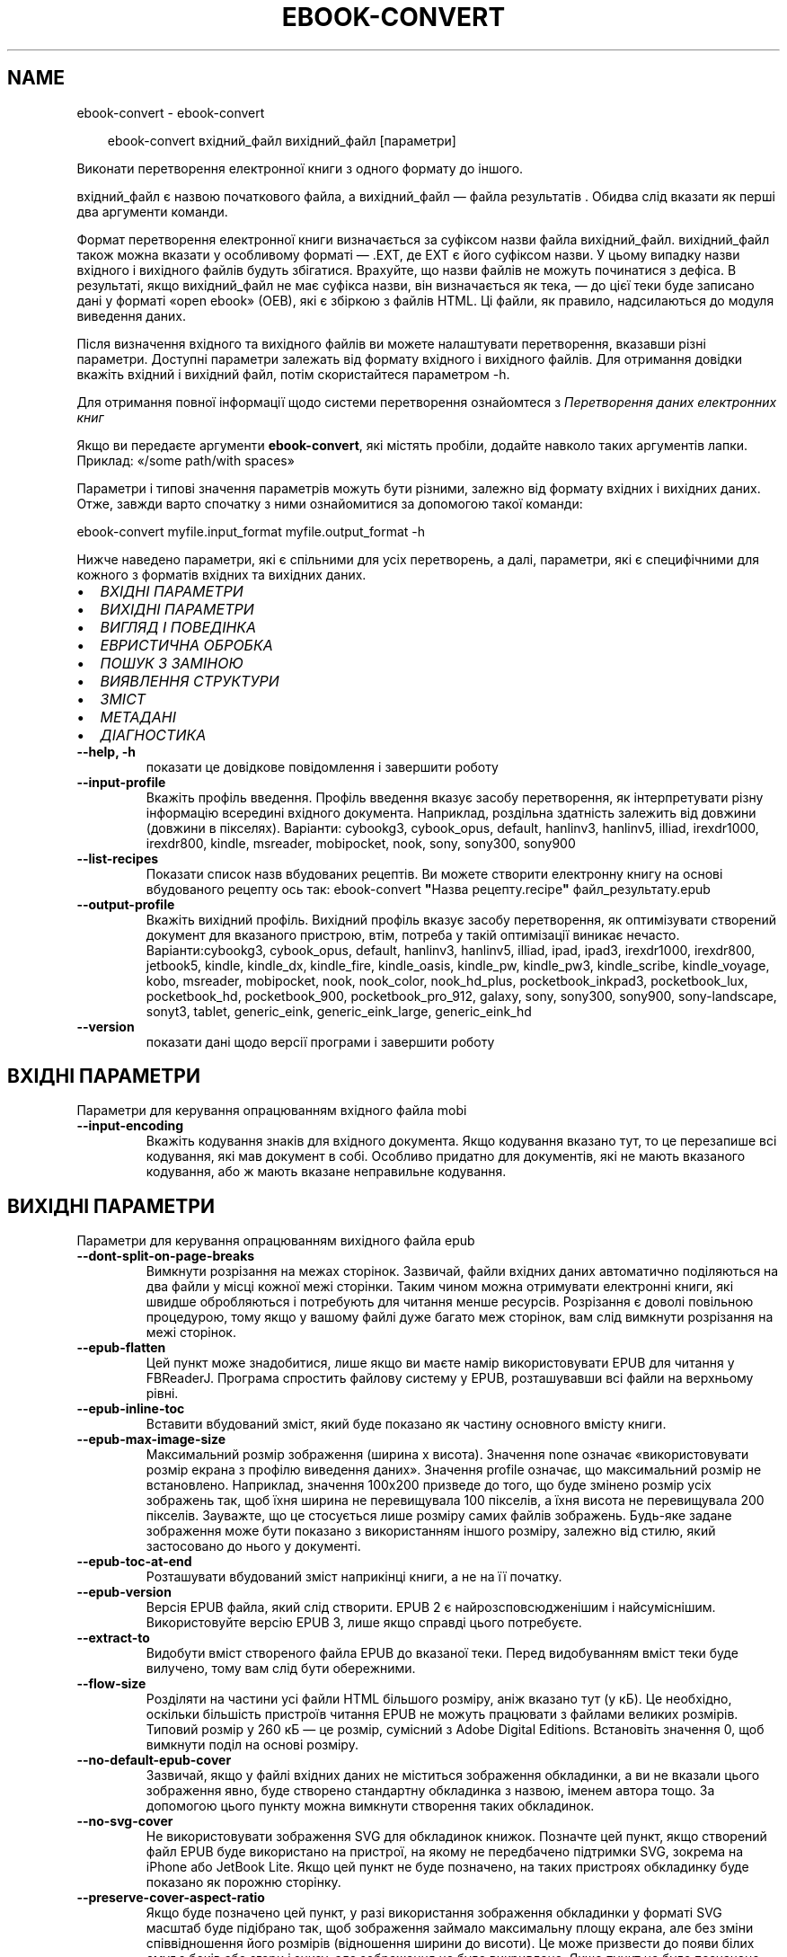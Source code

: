 .\" Man page generated from reStructuredText.
.
.
.nr rst2man-indent-level 0
.
.de1 rstReportMargin
\\$1 \\n[an-margin]
level \\n[rst2man-indent-level]
level margin: \\n[rst2man-indent\\n[rst2man-indent-level]]
-
\\n[rst2man-indent0]
\\n[rst2man-indent1]
\\n[rst2man-indent2]
..
.de1 INDENT
.\" .rstReportMargin pre:
. RS \\$1
. nr rst2man-indent\\n[rst2man-indent-level] \\n[an-margin]
. nr rst2man-indent-level +1
.\" .rstReportMargin post:
..
.de UNINDENT
. RE
.\" indent \\n[an-margin]
.\" old: \\n[rst2man-indent\\n[rst2man-indent-level]]
.nr rst2man-indent-level -1
.\" new: \\n[rst2man-indent\\n[rst2man-indent-level]]
.in \\n[rst2man-indent\\n[rst2man-indent-level]]u
..
.TH "EBOOK-CONVERT" "1" "вересня 27, 2024" "7.19.0" "calibre"
.SH NAME
ebook-convert \- ebook-convert
.INDENT 0.0
.INDENT 3.5
.sp
.EX
ebook\-convert вхідний_файл вихідний_файл [параметри]
.EE
.UNINDENT
.UNINDENT
.sp
Виконати перетворення електронної книги з одного формату до іншого.
.sp
вхідний_файл є назвою початкового файла, а вихідний_файл — файла результатів . Обидва слід вказати як перші два аргументи команди.
.sp
Формат перетворення електронної книги визначається за суфіксом назви файла вихідний_файл. вихідний_файл також можна вказати у особливому форматі — .EXT, де EXT є його суфіксом назви. У цьому випадку назви вхідного і вихідного файлів будуть збігатися. Врахуйте, що назви файлів не можуть починатися з дефіса. В результаті, якщо вихідний_файл не має суфікса назви, він визначається як тека, — до цієї теки буде записано дані у форматі «open ebook» (OEB), які є збіркою з файлів HTML. Ці файли, як правило, надсилаються до модуля виведення даних.
.sp
Після визначення вхідного та вихідного файлів ви можете налаштувати перетворення, вказавши різні параметри. Доступні параметри залежать від формату вхідного і вихідного файлів. Для отримання довідки вкажіть вхідний і вихідний файл, потім скористайтеся параметром \-h.
.sp
Для отримання повної інформації щодо системи перетворення ознайомтеся з
\fI\%Перетворення даних електронних книг\fP
.sp
Якщо ви передаєте аргументи \fBebook\-convert\fP, які містять пробіли, додайте навколо таких аргументів лапки. Приклад: «/some path/with spaces»
.sp
Параметри і типові значення параметрів можуть бути різними, залежно від формату вхідних і вихідних даних. Отже, завжди варто спочатку з ними ознайомитися за допомогою такої команди:
.sp
ebook\-convert myfile.input_format myfile.output_format \-h
.sp
Нижче наведено параметри, які є спільними для усіх перетворень, а далі, параметри, які є специфічними для кожного з форматів вхідних та вихідних даних.
.INDENT 0.0
.IP \(bu 2
\fI\%ВХІДНІ ПАРАМЕТРИ\fP
.IP \(bu 2
\fI\%ВИХІДНІ ПАРАМЕТРИ\fP
.IP \(bu 2
\fI\%ВИГЛЯД І ПОВЕДІНКА\fP
.IP \(bu 2
\fI\%ЕВРИСТИЧНА ОБРОБКА\fP
.IP \(bu 2
\fI\%ПОШУК З ЗАМІНОЮ\fP
.IP \(bu 2
\fI\%ВИЯВЛЕННЯ СТРУКТУРИ\fP
.IP \(bu 2
\fI\%ЗМІСТ\fP
.IP \(bu 2
\fI\%МЕТАДАНІ\fP
.IP \(bu 2
\fI\%ДІАГНОСТИКА\fP
.UNINDENT
.INDENT 0.0
.TP
.B \-\-help, \-h
показати це довідкове повідомлення і завершити роботу
.UNINDENT
.INDENT 0.0
.TP
.B \-\-input\-profile
Вкажіть профіль введення. Профіль введення вказує засобу перетворення, як інтерпретувати різну інформацію всередині вхідного документа. Наприклад, роздільна здатність залежить від довжини (довжини в пікселях). Варіанти: cybookg3, cybook_opus, default, hanlinv3, hanlinv5, illiad, irexdr1000, irexdr800, kindle, msreader, mobipocket, nook, sony, sony300, sony900
.UNINDENT
.INDENT 0.0
.TP
.B \-\-list\-recipes
Показати список назв вбудованих рецептів. Ви можете створити електронну книгу на основі вбудованого рецепту ось так: ebook\-convert \fB\(dq\fPНазва рецепту.recipe\fB\(dq\fP файл_результату.epub
.UNINDENT
.INDENT 0.0
.TP
.B \-\-output\-profile
Вкажіть вихідний профіль. Вихідний профіль вказує засобу перетворення, як оптимізувати створений документ для вказаного пристрою, втім, потреба у такій оптимізації виникає нечасто. Варіанти:cybookg3, cybook_opus, default, hanlinv3, hanlinv5, illiad, ipad, ipad3, irexdr1000, irexdr800, jetbook5, kindle, kindle_dx, kindle_fire, kindle_oasis, kindle_pw, kindle_pw3, kindle_scribe, kindle_voyage, kobo, msreader, mobipocket, nook, nook_color, nook_hd_plus, pocketbook_inkpad3, pocketbook_lux, pocketbook_hd, pocketbook_900, pocketbook_pro_912, galaxy, sony, sony300, sony900, sony\-landscape, sonyt3, tablet, generic_eink, generic_eink_large, generic_eink_hd
.UNINDENT
.INDENT 0.0
.TP
.B \-\-version
показати дані щодо версії програми і завершити роботу
.UNINDENT
.SH ВХІДНІ ПАРАМЕТРИ
.sp
Параметри для керування опрацюванням вхідного файла mobi
.INDENT 0.0
.TP
.B \-\-input\-encoding
Вкажіть кодування знаків для вхідного документа. Якщо кодування вказано тут, то це перезапише всі кодування, які мав документ в собі. Особливо придатно для документів, які не мають вказаного кодування, або ж мають вказане неправильне кодування.
.UNINDENT
.SH ВИХІДНІ ПАРАМЕТРИ
.sp
Параметри для керування опрацюванням вихідного файла epub
.INDENT 0.0
.TP
.B \-\-dont\-split\-on\-page\-breaks
Вимкнути розрізання на межах сторінок. Зазвичай, файли вхідних даних автоматично поділяються на два файли у місці кожної межі сторінки. Таким чином можна отримувати електронні книги, які швидше обробляються і потребують для читання менше ресурсів. Розрізання є доволі повільною процедурою, тому якщо у вашому файлі дуже багато меж сторінок, вам слід вимкнути розрізання на межі сторінок.
.UNINDENT
.INDENT 0.0
.TP
.B \-\-epub\-flatten
Цей пункт може знадобитися, лише якщо ви маєте намір використовувати EPUB для читання у FBReaderJ. Програма спростить файлову систему у EPUB, розташувавши всі файли на верхньому рівні.
.UNINDENT
.INDENT 0.0
.TP
.B \-\-epub\-inline\-toc
Вставити вбудований зміст, який буде показано як частину основного вмісту книги.
.UNINDENT
.INDENT 0.0
.TP
.B \-\-epub\-max\-image\-size
Максимальний розмір зображення (ширина x висота). Значення none означає «використовувати розмір екрана з профілю виведення даних». Значення profile означає, що максимальний розмір не встановлено. Наприклад, значення 100x200 призведе до того, що буде змінено розмір усіх зображень так, щоб їхня ширина не перевищувала 100 пікселів, а їхня висота не перевищувала 200 пікселів. Зауважте, що це стосується лише розміру самих файлів зображень. Будь\-яке  задане зображення може бути показано з використанням іншого розміру, залежно від стилю, який застосовано до нього у документі.
.UNINDENT
.INDENT 0.0
.TP
.B \-\-epub\-toc\-at\-end
Розташувати вбудований зміст наприкінці книги, а не на її початку.
.UNINDENT
.INDENT 0.0
.TP
.B \-\-epub\-version
Версія EPUB файла, який слід створити. EPUB 2 є найрозсповсюдженішим і найсуміснішим. Використовуйте версію EPUB 3, лише якщо справді цього потребуєте.
.UNINDENT
.INDENT 0.0
.TP
.B \-\-extract\-to
Видобути вміст створеного файла EPUB до вказаної теки. Перед видобуванням вміст теки буде вилучено, тому вам слід бути обережними.
.UNINDENT
.INDENT 0.0
.TP
.B \-\-flow\-size
Розділяти на частини усі файли HTML більшого розміру, аніж вказано тут (у кБ). Це необхідно, оскільки більшість пристроїв читання EPUB не можуть працювати з файлами великих розмірів. Типовий розмір у 260 кБ — це розмір, сумісний з Adobe Digital Editions. Встановіть значення 0, щоб вимкнути поділ на основі розміру.
.UNINDENT
.INDENT 0.0
.TP
.B \-\-no\-default\-epub\-cover
Зазвичай, якщо у файлі вхідних даних не міститься зображення обкладинки, а ви не вказали цього зображення явно, буде створено стандартну обкладинка з назвою, іменем автора тощо. За допомогою цього пункту можна вимкнути створення таких обкладинок.
.UNINDENT
.INDENT 0.0
.TP
.B \-\-no\-svg\-cover
Не використовувати зображення SVG для обкладинок книжок. Позначте цей пункт, якщо створений файл EPUB буде використано на пристрої, на якому не передбачено підтримки SVG, зокрема на iPhone або JetBook Lite. Якщо цей пункт не буде позначено, на таких пристроях обкладинку буде показано як порожню сторінку.
.UNINDENT
.INDENT 0.0
.TP
.B \-\-preserve\-cover\-aspect\-ratio
Якщо буде позначено цей пункт, у разі використання зображення обкладинки у форматі SVG масштаб буде підібрано так, щоб зображення займало максимальну площу екрана, але без зміни співвідношення його розмірів (відношення ширини до висоти). Це може призвести до появи білих смуг з боків або згори і знизу, але зображення не буде викривлено. Якщо пункт не буде позначено, можливі невеликі викривлення, але білих смуг навколо зображення не буде.
.UNINDENT
.INDENT 0.0
.TP
.B \-\-pretty\-print
Якщо вказано, додаток виведення даних спробує створити зручні для читання виведені дані. Може не мати жодного ефекту для деяких додатків виведення даних.
.UNINDENT
.INDENT 0.0
.TP
.B \-\-toc\-title
Заголовок для будь\-якого згенерованого вбудованого змісту.
.UNINDENT
.SH ВИГЛЯД І ПОВЕДІНКА
.sp
Параметри для керування за зовнішнім виглядом вихідного файла
.INDENT 0.0
.TP
.B \-\-asciiize
Перетворити символи Unicode на символи ASCII. Будьте обережні з використанням цієї можливості, оскільки всі символи Unicode буде замінено на символи ASCII. Наприклад, «Pelé» буде замінено на «Pele». Крім того, зауважте, що якщо у певного символу є декілька представлень (наприклад, спільні символи китайської та японської мов), представлення буде виконано відповідно до поточної мови інтерфейсу calibre.
.UNINDENT
.INDENT 0.0
.TP
.B \-\-base\-font\-size
Розмір основного шрифту у пунктах. На основі цього розміру буде визначено масштаб всіх інших шрифтів у книзі. Якщо буде вибрано більший розмір, всі шрифти у результаті будуть більшими. Типово, коли значенням є нуль, розмір основного шрифту буде вибрано на основі вибраного вами профілю виведення даних.
.UNINDENT
.INDENT 0.0
.TP
.B \-\-change\-justification
Змінити текст вирівнювання. У разі визначення значення «Ліворуч» перетворює всі вирівняні фрагменти тексту на вирівняні ліворуч (тобто невирівняні) фрагменти. У разі визначення значення «Вирівняти» перетворює всі невирівняні фрагменти на вирівняні. У разі визначення значення «Оригінал» (типове) початкове вирівнювання тексту не буде змінено. Зауважте, що можливість вирівнювання передбачено лише у деяких з форматів виведення даних.
.UNINDENT
.INDENT 0.0
.TP
.B \-\-disable\-font\-rescaling
Заборонити масштабування шрифтів.
.UNINDENT
.INDENT 0.0
.TP
.B \-\-embed\-all\-fonts
Вбудувати усі шрифти, які використано у документі і ще не вбудовано до нього. Програма виконає пошук шрифтів на вашому комп’ютері і, якщо шрифти буде знайдено, вбудує їх до документа, зокрема у форматі EPUB, AZW3, DOCX та PDF. Будь ласка, зважте на умови ліцензування, пов’язані з вбудовуванням шрифтів до цього документа.
.UNINDENT
.INDENT 0.0
.TP
.B \-\-embed\-font\-family
Вбудувати до електронної книги вказану гарнітуру шрифтів. Таким чином можна визначити «основний» шрифт, який буде використано у книзі. Якщо у документі з вхідними даними визначаються власні шрифти, вони матимуть вищий за основний шрифт пріоритет. Для вилучення шрифтів з вхідних даних ви можете скористатися пунктом фільтрування даних щодо стилю. Зауважте, що вбудовування шрифтів працює лише у деяких форматах виведення даних, зокрема EPUB, AZW3 та DOCX.
.UNINDENT
.INDENT 0.0
.TP
.B \-\-expand\-css
Типово, calibre використовуватиме скорочену форму різноманітних властивостей CSS, зокрема полів, фаски, рамки тощо. За допомогою цього параметра можна наказати програмі використовувати розширену форму. Зауважте, що записи CSS завжди розгортаються під час створення файлів EPUB, якщо встановлено один з профілів виведення даних Nook, оскільки у таких профілях не передбачено обробки скорочених записів CSS.
.UNINDENT
.INDENT 0.0
.TP
.B \-\-extra\-css
Шлях до таблиці стилів CSS або код CSS. Вказаний код CSS буде додано до правил щодо стилів з файла початкових даних, отже ним можна скористатися для змінити початкових правил.
.UNINDENT
.INDENT 0.0
.TP
.B \-\-filter\-css
Список властивостей CSS, розділених комами, записи з якого слід вилучити з усіх правил стилів CSS. Корисно, якщо визначення даних стилів запобігає використанню параметрів вашого пристрою. Приклад: font\-family,color,margin\-left,margin\-right
.UNINDENT
.INDENT 0.0
.TP
.B \-\-font\-size\-mapping
Список відповідності назв розмірів шрифтів у CSS розмірам шрифтів у пунктах. Приклад: 12,12,14,16,18,20,22,24. У прикладі вказано відповідність всіх розмірів від xx\-малі до xx\-великі, останній розмір відповідає величезному шрифту (huge). У алгоритмі масштабування шрифтів ці значення використовуються для зміни масштабів шрифтів. Типово використовується список відповідності на основі вибраного вами профілю обробки даних.
.UNINDENT
.INDENT 0.0
.TP
.B \-\-insert\-blank\-line
Вставте порожній рядок між абзацами. Не буде працювати, якщо вихідний файл не використовує абзаци (<p> або <div> теґи).
.UNINDENT
.INDENT 0.0
.TP
.B \-\-insert\-blank\-line\-size
Встановити висоту вставлених порожніх рядків (у em). Висота рядків між абзацами буде вдвічі більшою за вказане тут значення.
.UNINDENT
.INDENT 0.0
.TP
.B \-\-keep\-ligatures
Зберігати лігатури у поточному вхідному документі. Лігатура — це особливий спосіб поєднання пар символів, зокрема ff, fi, fl тощо. На більшості пристроїв для читання не передбачено підтримки лігатур у разі використання типових шрифтів, отже лігатури навряд чи буде показано відповідним чином. Типово, calibre перетворить лігатури на пари звичайних символів. Якщо буде позначено цей пункт, програма зберігатиме лігатури. Зауважте, що під лігатурами тут ми маємо на увазі лише лігатури unicode, а не лігатури, які створено за допомогою CSS або стилів шрифтів. Використання цього пункту зберігатиме саме ці лігатури.
.UNINDENT
.INDENT 0.0
.TP
.B \-\-line\-height
Висота рядка у пунктах. Визначає інтервал між послідовними рядками тексту. Використовується лише для елементів, для яких не визначено власної висоти рядка. Здебільшого, краще користуватися мінімальною висотою рядка. Типово, програма не вноситиме змін до висоти рядка.
.UNINDENT
.INDENT 0.0
.TP
.B \-\-linearize\-tables
У деяких документах з вадами у форматуванні таблиці використовуються для керування компонуванням тексту на сторінці. Під час перетворення таких документів часто текст виповзає за сторінку або виникають інші помітні помилки у форматуванні. За допомогою цього пункту можна наказати програмі видобути вміст з таблиць і показати його у звичайному послідовному представленні.
.UNINDENT
.INDENT 0.0
.TP
.B \-\-margin\-bottom
Вкажіть ширину нижнього поля сторінки у пунктах. Типове значення — 5.0. Визначення від’ємного значення призведе до того, що поля просто не буде (поля, визначені у початковому документі, буде збережено). Примітка: у форматах із жорстким розбиттям на сторінки, зокрема PDF і DOCX, використовуються власні параметри полів, які мають вищий пріоритет за ці.
.UNINDENT
.INDENT 0.0
.TP
.B \-\-margin\-left
Вкажіть ширину лівого поля сторінки у пунктах. Типове значення — 5.0. Визначення від’ємного значення призведе до того, що поля просто не буде (поля, визначені у початковому документі, буде збережено). Примітка: у форматах із жорстким розбиттям на сторінки, зокрема PDF і DOCX, використовуються власні параметри полів, які мають вищий пріоритет за ці.
.UNINDENT
.INDENT 0.0
.TP
.B \-\-margin\-right
Вкажіть ширину правого поля сторінки у пунктах. Типове значення — 5.0. Визначення від’ємного значення призведе до того, що поля просто не буде (поля, визначені у початковому документі, буде збережено). Примітка: у форматах із жорстким розбиттям на сторінки, зокрема PDF і DOCX, використовуються власні параметри полів, які мають вищий пріоритет за ці.
.UNINDENT
.INDENT 0.0
.TP
.B \-\-margin\-top
Вкажіть ширину верхнього поля сторінки у пунктах. Типове значення — 5.0. Визначення від’ємного значення призведе до того, що поля просто не буде (поля, визначені у початковому документі, буде збережено). Примітка: у форматах із жорстким розбиттям на сторінки, зокрема PDF і DOCX, використовуються власні параметри полів, які мають вищий пріоритет за ці.
.UNINDENT
.INDENT 0.0
.TP
.B \-\-minimum\-line\-height
Мінімальна висота рядка у відсотках від обчисленого розміру шрифту елемента. calibre визначити висоту рядків так, щоб вона була більшою за це значення, незалежно від параметрів, визначених у вхідному документі. Встановлення нульового значення вимикає використання мінімальної висоти. Типовим значенням є 120%. Цьому пункту слід надавати перевагу перед безпосереднім визначенням висоти рядка. Ви, наприклад, можете встановити подвійний інтервал між рядками, якщо встановите тут значення 240.
.UNINDENT
.INDENT 0.0
.TP
.B \-\-remove\-paragraph\-spacing
Вилучати інтервали між абзацами. Також встановити відступ абзацу у значення 1,5 em. Вилучення інтервалів не працюватиме, якщо у файлі початкових даних не використовуються абзаци (теґи <p> і <div>).
.UNINDENT
.INDENT 0.0
.TP
.B \-\-remove\-paragraph\-spacing\-indent\-size
Під час вилучення calibre порожніх рядків між абзацами для полегшення читання автоматично встановлюється відступ абзацу. За допомогою цього пункту можна змінити ширину цього відступу (у одиницях em). Якщо встановити це значення від\fB\(aq\fPємним, використовуватиметься відступ, вказаний у початковому документі, тобто calibre його не змінюватиме.
.UNINDENT
.INDENT 0.0
.TP
.B \-\-smarten\-punctuation
Перетворити звичайні лапки, дефіси та багатокрапки на належні типографські відповідники. Докладніше про перетворення можна дізнатися зі сторінки \X'tty: link https://daringfireball.net/projects/smartypants'\fI\%https://daringfireball.net/projects/smartypants\fP\X'tty: link'\&.
.UNINDENT
.INDENT 0.0
.TP
.B \-\-subset\-embedded\-fonts
Обмежувати кількість символів у всіх вбудованих шрифтах. Множину символів шрифту буде обмежено до тієї, яка використовується у документі. Таким чином, файли шрифтів ставатимуть меншими. Корисно, якщо виконується вбудовування шрифту зі значним набором символів, з яких використовується лише незначна частина.
.UNINDENT
.INDENT 0.0
.TP
.B \-\-transform\-css\-rules
Шлях до файла, що містить правила перетворення стилів CSS у цій книзі. Найпростішим способом створення такого файла є використання майстра для створення правил із графічного інтерфейсу calibre. Пункт цього майстра у діалоговому вікні перетворення: «Вигляд і поведінка \-> Перетворити стилі». Після створення правил, ви можете скористатися кнопкою «Експортувати» для збереження правил до файла.
.UNINDENT
.INDENT 0.0
.TP
.B \-\-transform\-html\-rules
Шлях до файла, що містить правила перетворення HTML у цій книзі. Найпростішим способом створення такого файла є використання майстра для створення правил із графічного інтерфейсу calibre. Пункт цього майстра у діалоговому вікні перетворення: «Вигляд і поведінка \-> Перетворити HTML». Після створення правил, ви можете скористатися кнопкою «Експортувати» для збереження правил до файла.
.UNINDENT
.INDENT 0.0
.TP
.B \-\-unsmarten\-punctuation
Перетворити форматовані лапки, тире та трикрапки на звичайні еквіваленти.
.UNINDENT
.SH ЕВРИСТИЧНА ОБРОБКА
.sp
Внести зміни до тексту або структури документа за допомогою типових взірців. Типово вимкнено. Скористайтеся \-\-enable\-heuristics, щоб увімкнути. Окремі дії можна буде вимкнути за допомогою параметрів \-\-disable\-
.nf
*
.fi
\&.
.INDENT 0.0
.TP
.B \-\-disable\-dehyphenate
Виконати аналіз слів з дефісами у документі. Для визначення дії, яку слід виконати з дефісом (зберегти чи вилучити) як словник використовуватиметься сам текст документа.
.UNINDENT
.INDENT 0.0
.TP
.B \-\-disable\-delete\-blank\-paragraphs
Вилучити з документа порожні абзаци, якщо їх розташовано між будь\-якими іншими абзацами
.UNINDENT
.INDENT 0.0
.TP
.B \-\-disable\-fix\-indents
Перетворити відступи, створені за допомогою декількох нероздільних об’єктів пробілів, у відступи, відповідні таблиці стилів CSS.
.UNINDENT
.INDENT 0.0
.TP
.B \-\-disable\-format\-scene\-breaks
Вирівняні ліворуч роздільники сцен буде вирівняно за центром. Гнучкі розриви сцен декількома порожніми рядками буде замінено горизонтальними лініями.
.UNINDENT
.INDENT 0.0
.TP
.B \-\-disable\-italicize\-common\-cases
Знайти типові слова та взірці, які позначають курсив, і відтворити курсив у тексті.
.UNINDENT
.INDENT 0.0
.TP
.B \-\-disable\-markup\-chapter\-headings
Виявити неформатовані заголовки і підзаголовки глав. Ці заголовки буде замінено теґами h2 і h3. Позначення цього пункту не призведе до створення змісту, але ним можна скористатися у поєднанні з пунктом виявлення структури для створення змісту.
.UNINDENT
.INDENT 0.0
.TP
.B \-\-disable\-renumber\-headings
Шукати послідовності з теґів <h1> або <h2>. Такі теґи має бути перенумеровано, щоб запобігти поділу тексту посередині заголовків глави.
.UNINDENT
.INDENT 0.0
.TP
.B \-\-disable\-unwrap\-lines
Скасувати перенесення рядків на основі пунктуації та іншого форматування.
.UNINDENT
.INDENT 0.0
.TP
.B \-\-enable\-heuristics
Увімкнути евристичну обробку. Цей пункт має бути позначено, щоб програма могла виконувати будь\-яку евристичну обробку.
.UNINDENT
.INDENT 0.0
.TP
.B \-\-html\-unwrap\-factor
Коефіцієнт, який буде використано для визначення довжини рядків, які слід з’єднувати. Коректні значення лежать у діапазоні від 0 до 1. Типовим є значення 0,4, трошки менше за половину довжини рядка. Якщо з’єднанню підлягають лише декілька рядків у документі, вам слід вибрати менше значення.
.UNINDENT
.INDENT 0.0
.TP
.B \-\-replace\-scene\-breaks
Замінити роздільник сцен вказаним текстом. Типово буде використано текст з вхідного документа.
.UNINDENT
.SH ПОШУК З ЗАМІНОЮ
.sp
Внести зміни до тексту або структури документа за допомогою визначених користувачем взірців.
.INDENT 0.0
.TP
.B \-\-search\-replace
Шлях до файла, який містить формальні вирази для пошуку із заміною. У файлі мають міститися один за одним рядки, у одному з яких має бути вказано формальний вираз, а у іншому — шаблон заміни (може бути порожнім). У формальному виразі має бути використано синтаксичні правила побудови формальних виразів Python. Слід також використовувати у файлі кодування UTF\-8.
.UNINDENT
.INDENT 0.0
.TP
.B \-\-sr1\-replace
Замінник тексту, знайденого за допомогою sr1\-пошуку.
.UNINDENT
.INDENT 0.0
.TP
.B \-\-sr1\-search
Шаблон пошуку (формальний вираз), який буде замінено під час sr1\-пошуку.
.UNINDENT
.INDENT 0.0
.TP
.B \-\-sr2\-replace
Замінник тексту, знайденого за допомогою sr2\-пошуку.
.UNINDENT
.INDENT 0.0
.TP
.B \-\-sr2\-search
Шаблон пошуку (формальний вираз), який буде замінено під час sr2\-пошуку.
.UNINDENT
.INDENT 0.0
.TP
.B \-\-sr3\-replace
Замінник тексту, знайденого за допомогою sr3\-пошуку.
.UNINDENT
.INDENT 0.0
.TP
.B \-\-sr3\-search
Шаблон пошуку (формальний вираз), який буде замінено під час sr3\-пошуку.
.UNINDENT
.SH ВИЯВЛЕННЯ СТРУКТУРИ
.sp
Контроль автоматичного визначення структури документа.
.INDENT 0.0
.TP
.B \-\-add\-alt\-text\-to\-img
Якщо теґ <img> не має атрибута alt, виконати пошук у файлі пов\fB\(aq\fPязаного зображення метаданих, які визначають альтернативний текст, і використати їх для заповнення атрибута alt. Атрибут alt використовують у засобах для читання з екрана для допомоги людям із вадами зору.
.UNINDENT
.INDENT 0.0
.TP
.B \-\-chapter
Вираз XPath для виявлення заголовків глав. Типово теґи <h1> або <h2>, які містять слова «chapter», «book», «section», «prologue», «epilogue» або «part», а також теґи, що містять class=\fB\(dq\fPchapter\fB\(dq\fP, вважатимуться теґами заголовків глав. Вказаний вираз має оброблятися як список елементів. Щоб вимкнути виявлення глав, скористайтеся виразом «/». Докладніший опис цієї можливості можна знайти у настановах щодо XPath у підручнику користувача calibre.
.UNINDENT
.INDENT 0.0
.TP
.B \-\-chapter\-mark
Вкажіть спосіб позначення виявлених глав. Значення \fB\(dq\fPpagebreak\fB\(dq\fP призведе до вставлення розривів сторінок перед главами. Значення \fB\(dq\fPrule\fB\(dq\fP призведе до вставлення лінії перед главами. Значення \fB\(dq\fPnone\fB\(dq\fP призведе до вимикання позначення глав, а значення \fB\(dq\fPboth\fB\(dq\fP — до використання розривів сторінок і ліній для позначення глав.
.UNINDENT
.INDENT 0.0
.TP
.B \-\-disable\-remove\-fake\-margins
У деяких документах поля сторінки визначаються за допомогою лівого і правого поля для кожного з абзаців. calibre намагатиметься виявити і вилучити такі поля. Іноді може призвести до вилучення полів, які не слід вилучати. У такому разі ви можете вимкнути вилучення.
.UNINDENT
.INDENT 0.0
.TP
.B \-\-insert\-metadata
Вставити метадані книги на початку книги. Корисне, якщо на вашому пристрої для читання електронних книжок не передбачено можливості безпосереднього показу метаданих або пошуку за метаданими.
.UNINDENT
.INDENT 0.0
.TP
.B \-\-page\-breaks\-before
Вираз XPath. Розриви сторінок буде вставлено до вказаних елементів. Щоб вимкнути, вкажіть такий вираз: /
.UNINDENT
.INDENT 0.0
.TP
.B \-\-prefer\-metadata\-cover
Використати обкладинку з початкового файла, а не вказану обкладинку.
.UNINDENT
.INDENT 0.0
.TP
.B \-\-remove\-first\-image
Вилучати перше зображення з початкової електронної книги Корисно, якщо у початковому документі першим зображенням є зображення обкладинки, яке не позначено відповідним чином. Збереження такого зображення призведе до появи у перетвореній книзі двох зображень обкладинок: початкового і створеного calibre.
.UNINDENT
.INDENT 0.0
.TP
.B \-\-start\-reading\-at
Вираз XPath для визначення місця у документі, з якого слід розпочати читання. У деяких програмах для читання (найвідомішою з яких є програма для читання Kindle) це місце використовується як місце, з якого слід відкривати книгу. З докладнішими довідковими даними щодо користування цією можливістю можна ознайомитися у настановах щодо XPath у «Підручнику користувача» calibre.
.UNINDENT
.SH ЗМІСТ
.sp
Керування автоматичним створенням змісту. Типово, якщо файл має зміст, його буде використовуватися замість автоматично створеного.
.INDENT 0.0
.TP
.B \-\-duplicate\-links\-in\-toc
Під час створення змісту на основі посилань у початковому документі дозволити дублювання записів, тобто дозволити використання записів з однаковим текстом, якщо ці записи посилаються на різні місця у тексті.
.UNINDENT
.INDENT 0.0
.TP
.B \-\-level1\-toc
Вираз XPath, який визначає всі мітки, які слід додати до змісту на першому рівні. Вказаний вираз має пріоритет над усіма формами автоматичного визначення. Приклади можна знайти у настановах з XPath  у підручнику для користувачів calibre.
.UNINDENT
.INDENT 0.0
.TP
.B \-\-level2\-toc
Вираз XPath, який визначає всі мітки, які слід додати до змісту на другому рівні. Всі записи буде додано після попереднього запису першого рівня. Приклади можна знайти у настановах з XPath  у підручнику для користувачів calibre.
.UNINDENT
.INDENT 0.0
.TP
.B \-\-level3\-toc
Вираз XPath, який визначає всі мітки, які слід додати до змісту на третьому рівні. Всі записи буде додано після попереднього запису другого рівня. Приклади можна знайти у настановах з XPath  у підручнику для користувачів calibre.
.UNINDENT
.INDENT 0.0
.TP
.B \-\-max\-toc\-links
Максимальна кількість посилань, які буде додано до змісту. 0 вимикає додавання. Типове значення: 50. Посилання буде додано до змісту, лише якщо буде виявлено меншу за вказану кількість глав.
.UNINDENT
.INDENT 0.0
.TP
.B \-\-no\-chapters\-in\-toc
Не додавати автоматично визначені розділи до змісту.
.UNINDENT
.INDENT 0.0
.TP
.B \-\-toc\-filter
Вилучити зі змісту записи, які відповідають вказаному формальному виразу. Відповідні записи і всі дочірні записи цих записів буде вилучено.
.UNINDENT
.INDENT 0.0
.TP
.B \-\-toc\-threshold
Якщо буде знайдено менше цієї кількості розділів, то посилання будуть встановлені на сторінку змісту. Типове значення: 6
.UNINDENT
.INDENT 0.0
.TP
.B \-\-use\-auto\-toc
Зазвичай, якщо файл джерела вже містить дані змісту, його пріоритет буде вищим за пріоритет автоматично створеного змісту. Якщо буде використано цей пункт, завжди використовуватиметься автоматично створений зміст.
.UNINDENT
.SH МЕТАДАНІ
.sp
Параметри для встановлення метаданих вихідного файла
.INDENT 0.0
.TP
.B \-\-author\-sort
Рядок, що використовується для сортування за автором.
.UNINDENT
.INDENT 0.0
.TP
.B \-\-authors
Вказати авторів. Декілька авторів повинні бути розділені амперсандами (&).
.UNINDENT
.INDENT 0.0
.TP
.B \-\-book\-producer
Вказати того, ким було створено книгу.
.UNINDENT
.INDENT 0.0
.TP
.B \-\-comments
Встановити опис електронної книги.
.UNINDENT
.INDENT 0.0
.TP
.B \-\-cover
Встановити обкладинку для вказаного файла або URL
.UNINDENT
.INDENT 0.0
.TP
.B \-\-isbn
Вказати ISBN книги.
.UNINDENT
.INDENT 0.0
.TP
.B \-\-language
Встановити мову.
.UNINDENT
.INDENT 0.0
.TP
.B \-\-pubdate
Встановити дату публікації (припускається визначеною у локальному часовому поясі, окрім випадків, коли часовий пояс вказано явно)
.UNINDENT
.INDENT 0.0
.TP
.B \-\-publisher
Встановити запис видавця електронної книги.
.UNINDENT
.INDENT 0.0
.TP
.B \-\-rating
Вказати оцінку. Може бути число між 1 і 5.
.UNINDENT
.INDENT 0.0
.TP
.B \-\-read\-metadata\-from\-opf, \-\-from\-opf, \-m
Прочитати метадані з вказаного файла OPF. Прочитані з цього файла метадані перевизначать будь\-які інші метадані у початковому файлі.
.UNINDENT
.INDENT 0.0
.TP
.B \-\-series
Вказати цикл, до якого належить книжка.
.UNINDENT
.INDENT 0.0
.TP
.B \-\-series\-index
Вказати номер книги в циклі.
.UNINDENT
.INDENT 0.0
.TP
.B \-\-tags
Вказати мітки для книги. Повинні бути розділені комами.
.UNINDENT
.INDENT 0.0
.TP
.B \-\-timestamp
Встановити часову позначку для книги (більше ніде не використовується)
.UNINDENT
.INDENT 0.0
.TP
.B \-\-title
Вказати заголовок
.UNINDENT
.INDENT 0.0
.TP
.B \-\-title\-sort
Версія заголовка, що використовується для сортування.
.UNINDENT
.SH ДІАГНОСТИКА
.sp
Параметри для полегшення зневаджування перетворення
.INDENT 0.0
.TP
.B \-\-debug\-pipeline, \-d
Зберігати виведені дані на різних кроках перетворення до вказаної теки. Корисно, якщо ви не впевнені, на якому кроці сталася помилка.
.UNINDENT
.INDENT 0.0
.TP
.B \-\-verbose, \-v
Рівень докладності. Вкажіть декілька разів, якщо рівень слід збільшити. Двом параметрам відповідає максимальний рівень докладності, одному — середній рівень. Якщо параметр не вказано, рівень докладності буде найнижчим.
.UNINDENT
.SH AUTHOR
Kovid Goyal
.SH COPYRIGHT
Kovid Goyal
.\" Generated by docutils manpage writer.
.
